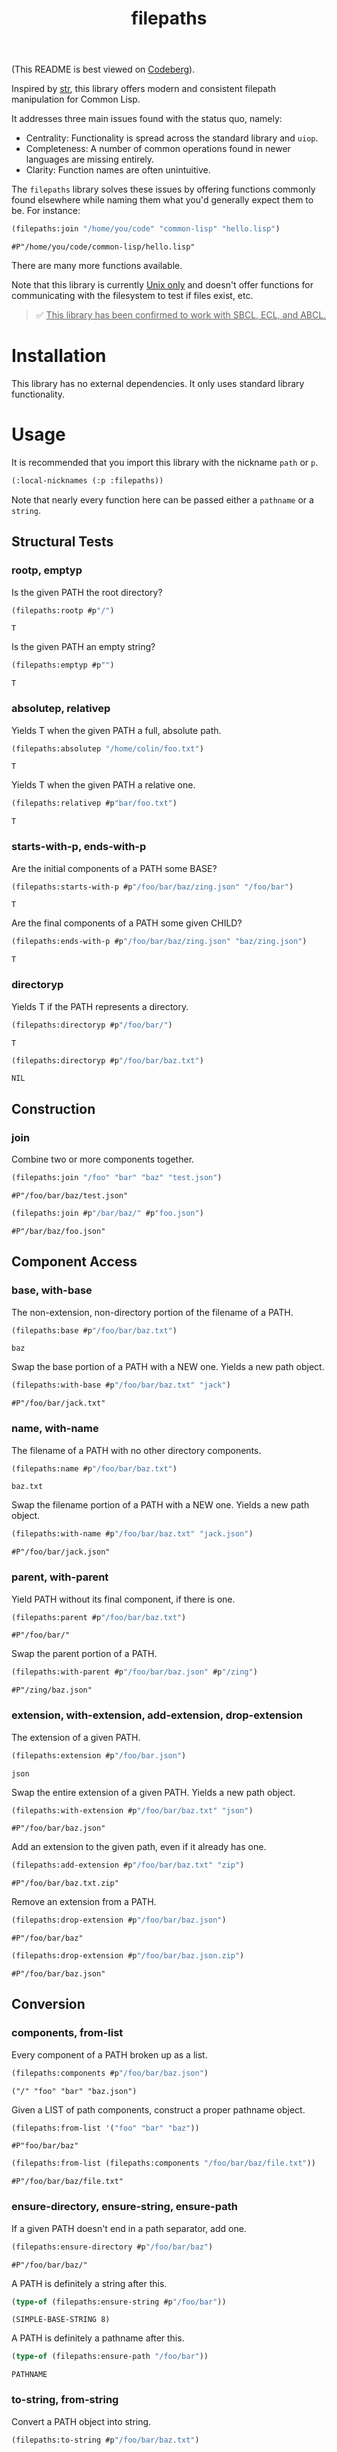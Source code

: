 #+title: filepaths

(This README is best viewed on [[https://codeberg.org/fosskers/filepaths][Codeberg]]).

Inspired by [[https://github.com/vindarel/cl-str][str]], this library offers modern and consistent filepath manipulation
for Common Lisp.

It addresses three main issues found with the status quo, namely:

- Centrality: Functionality is spread across the standard library and =uiop=.
- Completeness: A number of common operations found in newer languages are missing entirely.
- Clarity: Function names are often unintuitive.

The =filepaths= library solves these issues by offering functions commonly found
elsewhere while naming them what you'd generally expect them to be. For
instance:

#+begin_src lisp :exports both
(filepaths:join "/home/you/code" "common-lisp" "hello.lisp")
#+end_src

#+RESULTS:
: #P"/home/you/code/common-lisp/hello.lisp"

There are many more functions available.

Note that this library is currently _Unix only_ and doesn't offer functions for
communicating with the filesystem to test if files exist, etc.

#+begin_quote
✅ _This library has been confirmed to work with SBCL, ECL, and ABCL._
#+end_quote

* Installation

This library has no external dependencies. It only uses standard library functionality.

* Usage

It is recommended that you import this library with the nickname =path= or =p=.

#+begin_src lisp
(:local-nicknames (:p :filepaths))
#+end_src

Note that nearly every function here can be passed either a =pathname= or a
=string=.

** Structural Tests

*** rootp, emptyp

Is the given PATH the root directory?

#+begin_src lisp :exports both
(filepaths:rootp #p"/")
#+end_src

#+RESULTS:
: T

Is the given PATH an empty string?

#+begin_src lisp :exports both
(filepaths:emptyp #p"")
#+end_src

#+RESULTS:
: T
*** absolutep, relativep

Yields T when the given PATH a full, absolute path.

#+begin_src lisp :exports both
(filepaths:absolutep "/home/colin/foo.txt")
#+end_src

#+RESULTS:
: T

Yields T when the given PATH a relative one.

#+begin_src lisp :exports both
(filepaths:relativep #p"bar/foo.txt")
#+end_src

#+RESULTS:
: T

*** starts-with-p, ends-with-p

Are the initial components of a PATH some BASE?

#+begin_src lisp :exports both
(filepaths:starts-with-p #p"/foo/bar/baz/zing.json" "/foo/bar")
#+end_src

#+RESULTS:
: T

Are the final components of a PATH some given CHILD?

#+begin_src lisp :exports both
(filepaths:ends-with-p #p"/foo/bar/baz/zing.json" "baz/zing.json")
#+end_src

#+RESULTS:
: T

*** directoryp

Yields T if the PATH represents a directory.

#+begin_src lisp :exports both
(filepaths:directoryp #p"/foo/bar/")
#+end_src

#+RESULTS:
: T

#+begin_src lisp :exports both
(filepaths:directoryp #p"/foo/bar/baz.txt")
#+end_src

#+RESULTS:
: NIL

** Construction

*** join

Combine two or more components together.

#+begin_src lisp :exports both
(filepaths:join "/foo" "bar" "baz" "test.json")
#+end_src

#+RESULTS:
: #P"/foo/bar/baz/test.json"

#+begin_src lisp :exports both
(filepaths:join #p"/bar/baz/" #p"foo.json")
#+end_src

#+RESULTS:
: #P"/bar/baz/foo.json"

** Component Access

*** base, with-base

 The non-extension, non-directory portion of the filename of a PATH.

#+begin_src lisp :exports both
(filepaths:base #p"/foo/bar/baz.txt")
#+end_src

#+RESULTS:
: baz

Swap the base portion of a PATH with a NEW one. Yields a new path object.

#+begin_src lisp :exports both
(filepaths:with-base #p"/foo/bar/baz.txt" "jack")
#+end_src

#+RESULTS:
: #P"/foo/bar/jack.txt"

*** name, with-name

The filename of a PATH with no other directory components.

#+begin_src lisp :exports both
(filepaths:name #p"/foo/bar/baz.txt")
#+end_src

#+RESULTS:
: baz.txt

Swap the filename portion of a PATH with a NEW one. Yields a new path object.

#+begin_src lisp :exports both
(filepaths:with-name #p"/foo/bar/baz.txt" "jack.json")
#+end_src

#+RESULTS:
: #P"/foo/bar/jack.json"

*** parent, with-parent

Yield PATH without its final component, if there is one.

#+begin_src lisp :exports both
(filepaths:parent #p"/foo/bar/baz.txt")
#+end_src

#+RESULTS:
: #P"/foo/bar/"

Swap the parent portion of a PATH.

#+begin_src lisp :exports both
(filepaths:with-parent #p"/foo/bar/baz.json" #p"/zing")
#+end_src

#+RESULTS:
: #P"/zing/baz.json"

*** extension, with-extension, add-extension, drop-extension

The extension of a given PATH.

#+begin_src lisp :exports both
(filepaths:extension #p"/foo/bar.json")
#+end_src

#+RESULTS:
: json

Swap the entire extension of a given PATH. Yields a new path object.

#+begin_src lisp :exports both
(filepaths:with-extension #p"/foo/bar/baz.txt" "json")
#+end_src

#+RESULTS:
: #P"/foo/bar/baz.json"


Add an extension to the given path, even if it already has one.

#+begin_src lisp :exports both
(filepaths:add-extension #p"/foo/bar/baz.txt" "zip")
#+end_src

#+RESULTS:
: #P"/foo/bar/baz.txt.zip"

Remove an extension from a PATH.

#+begin_src lisp :exports both
(filepaths:drop-extension #p"/foo/bar/baz.json")
#+end_src

#+RESULTS:
: #P"/foo/bar/baz"

#+begin_src lisp :exports both
(filepaths:drop-extension #p"/foo/bar/baz.json.zip")
#+end_src

#+RESULTS:
: #P"/foo/bar/baz.json"

** Conversion

*** components, from-list

Every component of a PATH broken up as a list.

#+begin_src lisp :results verbatim :exports both
(filepaths:components #p"/foo/bar/baz.json")
#+end_src

#+RESULTS:
: ("/" "foo" "bar" "baz.json")

Given a LIST of path components, construct a proper pathname object.

#+begin_src lisp :exports both
(filepaths:from-list '("foo" "bar" "baz"))
#+end_src

#+RESULTS:
: #P"foo/bar/baz"

#+begin_src lisp :exports both
(filepaths:from-list (filepaths:components "/foo/bar/baz/file.txt"))
#+end_src

#+RESULTS:
: #P"/foo/bar/baz/file.txt"

*** ensure-directory, ensure-string, ensure-path

If a given PATH doesn't end in a path separator, add one.

#+begin_src lisp :exports both
(filepaths:ensure-directory #p"/foo/bar/baz")
#+end_src

#+RESULTS:
: #P"/foo/bar/baz/"

A PATH is definitely a string after this.

#+begin_src lisp :results verbatim :exports both
(type-of (filepaths:ensure-string #p"/foo/bar"))
#+end_src

#+RESULTS:
: (SIMPLE-BASE-STRING 8)

A PATH is definitely a pathname after this.

#+begin_src lisp :exports both
(type-of (filepaths:ensure-path "/foo/bar"))
#+end_src

#+RESULTS:
: PATHNAME

*** to-string, from-string

Convert a PATH object into string.

#+begin_src lisp :exports both
(filepaths:to-string #p"/foo/bar/baz.txt")
#+end_src

#+RESULTS:
: /foo/bar/baz.txt

Convert a string into a proper filepath object.

#+begin_src lisp :exports both
(filepaths:from-string "/foo/bar/baz.txt")
#+end_src

#+RESULTS:
: #P"/foo/bar/baz.txt"

** Conditions

For certain functions in this library, it is not appropriate to return =nil= in
case of an error. The following conditions are thus triggered under certain
circumstances:

- =no-filename=
- =empty-path=
- =root-no-parent=

* Further Work

- Windows support

* See Also

- https://codeberg.org/fourier/ppath
- https://quickdocs.org/uiop

